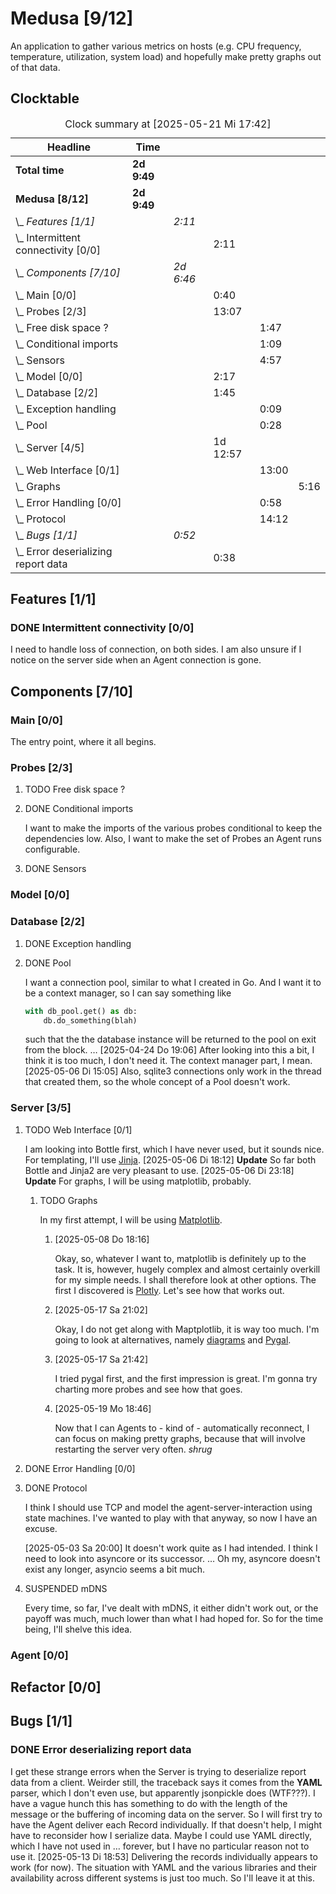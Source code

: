 # -*- mode: org; fill-column: 78; -*-
# Time-stamp: <2025-05-21 17:42:40 krylon>
#
#+TAGS: internals(i) ui(u) bug(b) feature(f)
#+TAGS: database(d) design(e), meditation(m)
#+TAGS: optimize(o) refactor(r) cleanup(c)
#+TODO: TODO(t)  RESEARCH(r) IMPLEMENT(i) TEST(e) | DONE(d) FAILED(f) CANCELLED(c)
#+TODO: MEDITATE(m) PLANNING(p) | SUSPENDED(s)
#+PRIORITIES: A G D

* Medusa [9/12]
  :PROPERTIES:
  :COOKIE_DATA: todo recursive
  :VISIBILITY: children
  :END:
  An application to gather various metrics on hosts (e.g. CPU frequency,
  temperature, utilization, system load) and hopefully make pretty graphs out
  of that data.
** Clocktable
   #+BEGIN: clocktable :scope file :maxlevel 255 :emphasize t
   #+CAPTION: Clock summary at [2025-05-21 Mi 17:42]
   | Headline                              | Time      |           |          |       |      |
   |---------------------------------------+-----------+-----------+----------+-------+------|
   | *Total time*                          | *2d 9:49* |           |          |       |      |
   |---------------------------------------+-----------+-----------+----------+-------+------|
   | *Medusa [8/12]*                       | *2d 9:49* |           |          |       |      |
   | \_  /Features [1/1]/                  |           | /2:11/    |          |       |      |
   | \_    Intermittent connectivity [0/0] |           |           |     2:11 |       |      |
   | \_  /Components [7/10]/               |           | /2d 6:46/ |          |       |      |
   | \_    Main [0/0]                      |           |           |     0:40 |       |      |
   | \_    Probes [2/3]                    |           |           |    13:07 |       |      |
   | \_      Free disk space ?             |           |           |          |  1:47 |      |
   | \_      Conditional imports           |           |           |          |  1:09 |      |
   | \_      Sensors                       |           |           |          |  4:57 |      |
   | \_    Model [0/0]                     |           |           |     2:17 |       |      |
   | \_    Database [2/2]                  |           |           |     1:45 |       |      |
   | \_      Exception handling            |           |           |          |  0:09 |      |
   | \_      Pool                          |           |           |          |  0:28 |      |
   | \_    Server [4/5]                    |           |           | 1d 12:57 |       |      |
   | \_      Web Interface [0/1]           |           |           |          | 13:00 |      |
   | \_        Graphs                      |           |           |          |       | 5:16 |
   | \_      Error Handling [0/0]          |           |           |          |  0:58 |      |
   | \_      Protocol                      |           |           |          | 14:12 |      |
   | \_  /Bugs [1/1]/                      |           | /0:52/    |          |       |      |
   | \_    Error deserializing report data |           |           |     0:38 |       |      |
   #+END:
** Features [1/1]
   :PROPERTIES:
   :COOKIE_DATA: todo recursive
   :VISIBILITY: children
   :END:
*** DONE Intermittent connectivity [0/0]
    CLOSED: [2025-05-19 Mo 17:57]
    :LOGBOOK:
    CLOCK: [2025-05-19 Mo 17:21]--[2025-05-19 Mo 17:57] =>  0:36
    CLOCK: [2025-05-18 So 17:52]--[2025-05-18 So 18:18] =>  0:26
    CLOCK: [2025-05-17 Sa 21:46]--[2025-05-17 Sa 22:55] =>  1:09
    :END:
    I need to handle loss of connection, on both sides. I am also unsure if I
    notice on the server side when an Agent connection is gone.
** Components [7/10]
   :PROPERTIES:
   :COOKIE_DATA: todo recursive
   :VISIBILITY: children
   :END:
*** Main [0/0]
    :LOGBOOK:
    CLOCK: [2025-05-07 Mi 19:23]--[2025-05-07 Mi 20:03] =>  0:40
    :END:
    The entry point, where it all begins.
*** Probes [2/3]
    :PROPERTIES:
    :COOKIE_DATA: todo recursive
    :VISIBILITY: children
    :END:
    :LOGBOOK:
    CLOCK: [2025-05-10 Sa 16:37]--[2025-05-10 Sa 18:37] =>  2:00
    CLOCK: [2025-05-10 Sa 15:50]--[2025-05-10 Sa 16:33] =>  0:43
    CLOCK: [2024-01-26 Fr 15:00]--[2024-01-26 Fr 16:39] =>  1:39
    CLOCK: [2024-01-25 Do 17:58]--[2024-01-25 Do 18:50] =>  0:52
    :END:
**** TODO Free disk space ?
     :LOGBOOK:
     CLOCK: [2025-05-13 Di 14:35]--[2025-05-13 Di 15:05] =>  0:30
     CLOCK: [2025-05-12 Mo 20:57]--[2025-05-12 Mo 22:14] =>  1:17
     :END:
**** DONE Conditional imports
     CLOSED: [2025-05-10 Sa 16:33]
     :LOGBOOK:
     CLOCK: [2025-05-09 Fr 17:20]--[2025-05-09 Fr 18:29] =>  1:09
     :END:
     I want to make the imports of the various probes conditional to keep the
     dependencies low.
     Also, I want to make the set of Probes an Agent runs configurable.
**** DONE Sensors
     CLOSED: [2025-05-20 Di 19:19]
     :LOGBOOK:
     CLOCK: [2025-05-20 Di 18:30]--[2025-05-20 Di 18:46] =>  0:16
     CLOCK: [2025-05-20 Di 14:41]--[2025-05-20 Di 15:26] =>  0:45
     CLOCK: [2025-05-19 Mo 20:34]--[2025-05-19 Mo 22:20] =>  1:46
     CLOCK: [2025-05-12 Mo 19:10]--[2025-05-12 Mo 20:57] =>  1:47
     CLOCK: [2025-05-12 Mo 18:12]--[2025-05-12 Mo 18:35] =>  0:23
     :END:
*** Model [0/0]
    :PROPERTIES:
    :COOKIE_DATA: todo recursive
    :VISIBILITY: children
    :END:
    :LOGBOOK:
    CLOCK: [2025-04-22 Di 18:17]--[2025-04-22 Di 18:51] =>  0:34
    CLOCK: [2025-04-21 Mo 13:31]--[2025-04-21 Mo 15:14] =>  1:43
    :END:
*** Database [2/2]
    :PROPERTIES:
    :COOKIE_DATA: todo recursive
    :VISIBILITY: children
    :END:
    :LOGBOOK:
    CLOCK: [2025-04-22 Di 18:51]--[2025-04-22 Di 19:04] =>  0:13
    CLOCK: [2025-04-22 Di 18:17]--[2025-04-22 Di 18:17] =>  0:00
    CLOCK: [2025-04-22 Di 14:23]--[2025-04-22 Di 15:18] =>  0:55
    :END:
**** DONE Exception handling
     CLOSED: [2025-05-05 Mo 17:57]
     :LOGBOOK:
     CLOCK: [2025-05-05 Mo 17:48]--[2025-05-05 Mo 17:57] =>  0:09
     :END:
**** DONE Pool
     CLOSED: [2025-04-29 Di 20:40]
     :LOGBOOK:
     CLOCK: [2025-04-24 Do 18:43]--[2025-04-24 Do 19:11] =>  0:28
     :END:
     I want a connection pool, similar to what I created in Go.
     And I want it to be a context manager, so I can say something like
     #+BEGIN_SRC Python
       with db_pool.get() as db:
           db.do_something(blah)
     #+END_SRC
     such that the the database instance will be returned to the pool on exit
     from the block.
     ...
     [2025-04-24 Do 19:06]
     After looking into this a bit, I think it is too much, I don't need it.
     The context manager part, I mean.
     [2025-05-06 Di 15:05]
     Also, sqlite3 connections only work in the thread that created them, so
     the whole concept of a Pool doesn't work.
*** Server [3/5]
    :PROPERTIES:
    :COOKIE_DATA: todo recursive
    :VISIBILITY: children
    :END:
    :LOGBOOK:
    CLOCK: [2025-04-24 Do 17:33]--[2025-04-24 Do 18:42] =>  1:09
    CLOCK: [2025-04-23 Mi 21:15]--[2025-04-23 Mi 21:40] =>  0:25
    CLOCK: [2025-04-23 Mi 17:45]--[2025-04-23 Mi 20:18] =>  2:33
    CLOCK: [2025-04-23 Mi 16:55]--[2025-04-23 Mi 16:59] =>  0:04
    CLOCK: [2025-04-22 Di 20:03]--[2025-04-23 Mi 00:39] =>  4:36
    :END:
**** TODO Web Interface [0/1]
     :PROPERTIES:
     :COOKIE_DATA: todo recursive
     :VISIBILITY: children
     :END:
     :LOGBOOK:
     CLOCK: [2025-05-06 Di 18:55]--[2025-05-06 Di 23:18] =>  4:23
     CLOCK: [2025-05-06 Di 18:12]--[2025-05-06 Di 18:33] =>  0:21
     CLOCK: [2025-05-06 Di 15:06]--[2025-05-06 Di 15:31] =>  0:25
     CLOCK: [2025-05-06 Di 14:44]--[2025-05-06 Di 14:59] =>  0:15
     CLOCK: [2025-05-06 Di 10:16]--[2025-05-06 Di 10:24] =>  0:08
     CLOCK: [2025-05-05 Mo 21:02]--[2025-05-05 Mo 22:42] =>  1:40
     CLOCK: [2025-05-05 Mo 20:02]--[2025-05-05 Mo 20:34] =>  0:32
     :END:
     I am looking into Bottle first, which I have never used, but it sounds
     nice.
     For templating, I'll use [[https://jinja.palletsprojects.com/en/stable/][Jinja]].
     [2025-05-06 Di 18:12]
     *Update* So far both Bottle and Jinja2 are very pleasant to use.
     [2025-05-06 Di 23:18]
     *Update* For graphs, I will be using matplotlib, probably.
***** TODO Graphs
      :LOGBOOK:
      CLOCK: [2025-05-21 Mi 17:42]
      CLOCK: [2025-05-20 Di 19:19]--[2025-05-20 Di 19:41] =>  0:22
      CLOCK: [2025-05-19 Mo 18:45]--[2025-05-19 Mo 20:34] =>  1:49
      CLOCK: [2025-05-17 Sa 20:55]--[2025-05-17 Sa 21:41] =>  0:46
      CLOCK: [2025-05-13 Di 19:31]--[2025-05-13 Di 19:55] =>  0:24
      CLOCK: [2025-05-08 Do 18:16]--[2025-05-08 Do 18:17] =>  0:01
      CLOCK: [2025-05-07 Mi 18:20]--[2025-05-07 Mi 19:21] =>  1:01
      CLOCK: [2025-05-07 Mi 17:21]--[2025-05-07 Mi 18:14] =>  0:53
      :END:
      In my first attempt, I will be using [[https://matplotlib.org/][Matplotlib]].
****** [2025-05-08 Do 18:16]
       Okay, so, whatever I want to, matplotlib is definitely up to the
       task. It is, however, hugely complex and almost certainly overkill for
       my simple needs.
       I shall therefore look at other options. The first I discovered is
       [[https://plotly.com/python/time-series/][Plotly]]. Let's see how that works out.
****** [2025-05-17 Sa 21:02]
       Okay, I do not get along with Maptplotlib, it is way too much. I'm
       going to look at alternatives, namely [[https://github.com/mingrammer/diagrams][diagrams]] and [[https://www.pygal.org/en/latest/][Pygal]].
****** [2025-05-17 Sa 21:42]
       I tried pygal first, and the first impression is great. I'm gonna try
       charting more probes and see how that goes.
****** [2025-05-19 Mo 18:46]
       Now that I can Agents to - kind of - automatically reconnect, I can
       focus on making pretty graphs, because that will involve restarting the
       server very often. /shrug/
**** DONE Error Handling [0/0]
     CLOSED: [2025-05-05 Mo 20:00]
     :PROPERTIES:
     :COOKIE_DATA: todo recursive
     :VISIBILITY: children
     :END:
     :LOGBOOK:
     CLOCK: [2025-05-05 Mo 18:01]--[2025-05-05 Mo 18:59] =>  0:58
     :END:
**** DONE Protocol
     CLOSED: [2025-05-05 Mo 17:00]
     :LOGBOOK:
     CLOCK: [2025-05-13 Di 17:10]--[2025-05-13 Di 17:43] =>  0:33
     CLOCK: [2025-05-03 Sa 21:40]--[2025-05-03 Sa 23:31] =>  1:51
     CLOCK: [2025-05-03 Sa 20:55]--[2025-05-03 Sa 21:33] =>  0:38
     CLOCK: [2025-05-02 Fr 21:22]--[2025-05-02 Fr 21:35] =>  0:13
     CLOCK: [2025-05-02 Fr 18:00]--[2025-05-02 Fr 19:00] =>  1:00
     CLOCK: [2025-05-02 Fr 16:21]--[2025-05-02 Fr 17:34] =>  1:13
     CLOCK: [2025-04-30 Mi 17:16]--[2025-04-30 Mi 22:58] =>  5:42
     CLOCK: [2025-04-29 Di 17:59]--[2025-04-29 Di 18:51] =>  0:52
     CLOCK: [2025-04-27 So 19:24]--[2025-04-27 So 21:34] =>  2:10
     :END:
     I think I should use TCP and model the agent-server-interaction using
     state machines. I've wanted to play with that anyway, so now I have an
     excuse.

     [2025-05-03 Sa 20:00]
     It doesn't work quite as I had intended. I think I need to look into
     asyncore or its successor.
     ...
     Oh my, asyncore doesn't exist any longer, asyncio seems a bit much.
**** SUSPENDED mDNS
     CLOSED: [2025-04-30 Mi 17:29]
     Every time, so far, I've dealt with mDNS, it either didn't work out, or
     the payoff was much, much lower than what I had hoped for.
     So for the time being, I'll shelve this idea.
*** Agent [0/0]
    :PROPERTIES:
    :COOKIE_DATA: todo recursive
    :VISIBILITY: children
    :END:
** Refactor [0/0]
   :PROPERTIES:
   :COOKIE_DATA: todo recursive
   :VISIBILITY: children
   :END:
** Bugs [1/1]
   :PROPERTIES:
   :COOKIE_DATA: todo recursive
   :VISIBILITY: children
   :END:
   :LOGBOOK:
   CLOCK: [2025-05-12 Mo 17:50]--[2025-05-12 Mo 18:04] =>  0:14
   :END:
*** DONE Error deserializing report data
    CLOSED: [2025-05-13 Di 18:53]
    :LOGBOOK:
    CLOCK: [2025-05-13 Di 18:15]--[2025-05-13 Di 18:53] =>  0:38
    :END:
    I get these strange errors when the Server is trying to deserialize report
    data from a client. Weirder still, the traceback says it comes from the
    *YAML* parser, which I don't even use, but apparently jsonpickle does
    (WTF???).
    I have a vague hunch this has something to do with the length of the
    message or the buffering of incoming data on the server.
    So I will first try to have the Agent deliver each Record individually.
    If that doesn't help, I might have to reconsider how I serialize data.
    Maybe I could use YAML directly, which I have not used in ... forever, but
    I have no particular reason not to use it.
    [2025-05-13 Di 18:53]
    Delivering the records individually appears to work (for now). The
    situation with YAML and the various libraries and their availability
    across different systems is just too much. So I'll leave it at this.
